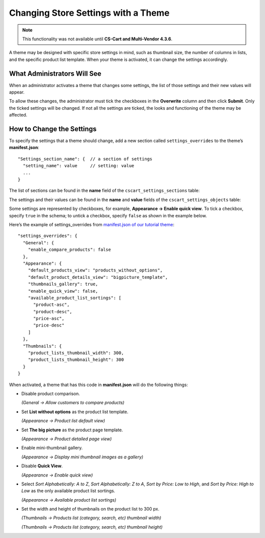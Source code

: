 ************************************
Changing Store Settings with a Theme
************************************

.. note::

    This functionality was not available until **CS-Cart and Multi-Vendor 4.3.6**.

A theme may be designed with specific store settings in mind, such as thumbnail size, the number of columns in lists, and the specific product list template. When your theme is activated, it can change the settings accordingly.

============================
What Administrators Will See
============================

When an administrator activates a theme that changes some settings, the list of those settings and their new values will appear.

.. image:: img/settings_changed_by_theme.png
    :align: center
    :alt: A theme displays the list of changed settings before activation.

To allow these changes, the administrator must tick the checkboxes in the **Overwrite** column and then click **Submit**. Only the ticked settings will be changed. If not all the settings are ticked, the looks and functioning of the theme may be affected.

==========================
How to Change the Settings
==========================

To specify the settings that a theme should change, add a new section called ``settings_overrides`` to the theme’s **manifest.json**::

  "Settings_section_name": {  // a section of settings
    "setting_name": value     // setting: value
    ...
  }

The list of sections can be found in the **name** field of the ``cscart_settings_sections`` table:

.. image:: img/cscart_settings_sections.png
    :align: center
    :alt: The sections of CS-Cart settings in the cscart_settings_sections table.

The settings and their values can be found in the **name** and **value** fields of the ``cscart_settings_objects`` table:

.. image:: img/cscart_settings_objects.png
    :align: center
    :alt: The list of CS-Cart settings in the cscart_settings_objects table.

Some settings are represented by checkboxes, for example, **Appearance → Enable quick view**. To tick a checkbox, specify ``true`` in the schema; to untick a checkbox, specify ``false`` as shown in the example below.

Here’s the example of settings_overrides from `manifest.json of our tutorial theme <https://github.com/cscart/custom-theme-tutorial/blob/master/manifest.json>`_::

  "settings_overrides": {
    "General": {
      "enable_compare_products": false
    },
    "Appearance": {
      "default_products_view": "products_without_options",
      "default_product_details_view": "bigpicture_template",
      "thumbnails_gallery": true,
      "enable_quick_view": false,
      "available_product_list_sortings": [
        "product-asc",
        "product-desc",
        "price-asc",
        "price-desc"
      ]
    },
    "Thumbnails": {
      "product_lists_thumbnail_width": 300,
      "product_lists_thumbnail_height": 300
    }
  }

When activated, a theme that has this code in **manifest.json** will do the following things:

* Disable product comparison.

  *(General → Allow customers to compare products)*

* Set **List without options** as the product list template.

  *(Appearance →  Product list default view)*

* Set **The big picture** as the product page template.

  *(Appearance →  Product detailed page view)*

* Enable mini-thumbnail gallery.

  *(Appearance → Display mini thumbnail images as a gallery)*

* Disable **Quick View**.

  *(Appearance → Enable quick view)*

* Select *Sort Alphabetically: A to Z*, *Sort Alphabetically: Z to A*, *Sort by Price: Low to High*, and *Sort by Price: High to Low* as the only available product list sortings.

  *(Appearance → Available product list sortings)*

* Set the width and height of thumbnails on the product list to 300 px.

  *(Thumbnails → Products list (category, search, etc) thumbnail width)*

  *(Thumbnails → Products list (category, search, etc) thumbnail height)*
